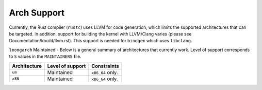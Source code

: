.. SPDX-License-Identifier: GPL-2.0

Arch Support
============

Currently, the Rust compiler (``rustc``) uses LLVM for code generation,
which limits the supported architectures that can be targeted. In addition,
support for building the kernel with LLVM/Clang varies (please see
Documentation/kbuild/llvm.rst). This support is needed for ``bindgen``
which uses ``libclang``.

``loongarch``  Maintained        -
Below is a general summary of architectures that currently work. Level of
support corresponds to ``S`` values in the ``MAINTAINERS`` file.

=============  ================  ==============================================
Architecture   Level of support  Constraints
=============  ================  ==============================================
``um``         Maintained        ``x86_64`` only.
``x86``        Maintained        ``x86_64`` only.
=============  ================  ==============================================


